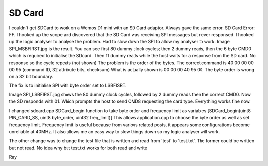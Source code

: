 SD Card
=======

I couldn't get SDCard to work on a Wemos D1 mini with an SD Card adaptor. Always gave the same error. SD Card Error: FF.
I hooked up the scope and discovered that the SD Card was receiving SPI messages but never responsed.
I hooked up the logic analyser to analyse the problem. Had to slow down the SPI to allow my analyser to work.
Image SPI_MSBFIRST.jpg is the result.
You can see first 80 dummy clock cycles; then 2 dummy reads, then the 6 byte CMD0 which is required to initialise the SDcard. 
Then 11 dummy reads while the host waits for a response from the SD card. No response so the cycle repeats (not shown)
The problem is the order of the bytes. The correct command is 40 00 00 00 00 95 (command ID, 32 attribute bits, checksum)
What is actually shown is 00 00 00 40 95 00. The byte order is wrong on a 32 bit boundary.

The fix is to initialise SPI with byte order set to LSBFISRT.

Image SPI_LSBFIRST.jpg shows the 80 dummy clock cycles, followed by 2 dummy reads then the correct CMD0. Now the SD responds with 01. Which prompts the host to 
send CMD8 requesting the card type. Everything works fine now.

I changed sdcard.cpp SDCard_begin function to take byte order and frequency limit as variables [SDCard_begin(uint8 PIN_CARD_SS, uint8 byte_order, uint32 freq_limit)]
This allows application.cpp to choose the byte order as well as set frequency limit.
Frequency limit is useful because from various related posts, it appears some configurations become unreliable at 40MHz.
It also allows me an easy way to slow things down so my logic analyser will work.

The other change was to change the test file that is written and read from 'test' to 'test.txt'. The former could be written but not read.
No idea why but test.txt works for both read and write

Ray

